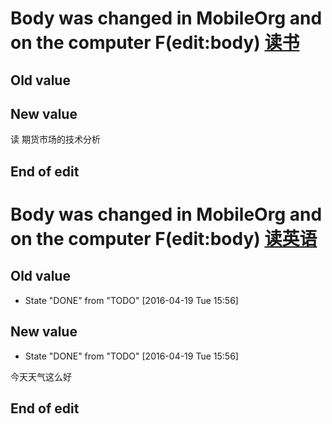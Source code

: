 

* Body was changed in MobileOrg and on the computer F(edit:body) [[id:200ec397-9460-49dd-ba03-8f8c7051cc27][读书]]
** Old value
:PROPERTIES:
   :ID: 200ec397-9460-49dd-ba03-8f8c7051cc27
   :END:
** New value
:PROPERTIES:
   :ID: 200ec397-9460-49dd-ba03-8f8c7051cc27
   :END:
读 期货市场的技术分析
** End of edit



* Body was changed in MobileOrg and on the computer F(edit:body) [[id:2aa64adc-ad63-483c-a612-82f25a3c0423][读英语]]
** Old value
- State "DONE"       from "TODO"       [2016-04-19 Tue 15:56]
   :PROPERTIES:
   :ID: 2aa64adc-ad63-483c-a612-82f25a3c0423
   :END:
** New value
- State "DONE"       from "TODO"       [2016-04-19 Tue 15:56]
   :PROPERTIES:
   :ID: 2aa64adc-ad63-483c-a612-82f25a3c0423
   :END:
今天天气这么好
** End of edit



